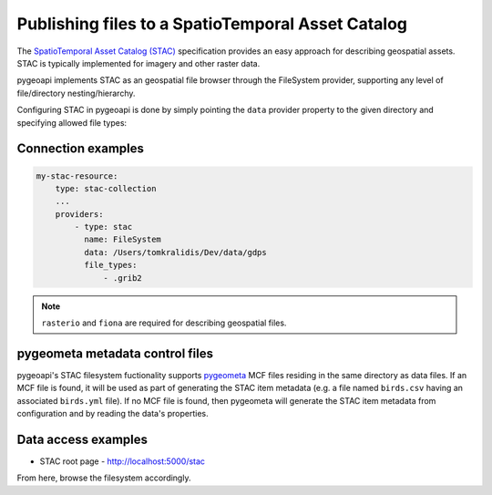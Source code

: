 .. _stac:

Publishing files to a SpatioTemporal Asset Catalog
==================================================

The `SpatioTemporal Asset Catalog (STAC)`_ specification provides an easy approach
for describing geospatial assets.  STAC is typically implemented for imagery and
other raster data.

pygeoapi implements STAC as an geospatial file browser through the FileSystem provider,
supporting any level of file/directory nesting/hierarchy.

Configuring STAC in pygeoapi is done by simply pointing the ``data`` provider property
to the given directory and specifying allowed file types:

Connection examples
-------------------

.. code-block:: yaml

   my-stac-resource:
       type: stac-collection
       ...
       providers:
           - type: stac
             name: FileSystem
             data: /Users/tomkralidis/Dev/data/gdps
             file_types:
                 - .grib2


.. note::
   ``rasterio`` and ``fiona`` are required for describing geospatial files.

pygeometa metadata control files
--------------------------------

pygeoapi's STAC filesystem fuctionality supports `pygeometa`_ MCF files residing
in the same directory as data files.  If an MCF file is found, it will be used
as part of generating the STAC item metadata (e.g. a file named ``birds.csv``
having an associated ``birds.yml`` file).  If no MCF file is found, then
pygeometa will generate the STAC item metadata from configuration and by
reading the data's properties.

Data access examples
--------------------

- STAC root page
  - http://localhost:5000/stac

From here, browse the filesystem accordingly.

.. _`SpatioTemporal Asset Catalog (STAC)`: https://stacspec.org
.. _`pygeometa`: https://geopython.github.io/pygeometa
